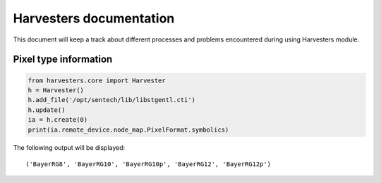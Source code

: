 ========================
Harvesters documentation
========================

This document will keep a track about different processes 
and problems encountered during using Harvesters module.

Pixel type information 
----------------------

.. code-block::

    from harvesters.core import Harvester
    h = Harvester()
    h.add_file('/opt/sentech/lib/libstgentl.cti')
    h.update()
    ia = h.create(0)
    print(ia.remote_device.node_map.PixelFormat.symbolics)

The following output will be displayed::

    ('BayerRG8', 'BayerRG10', 'BayerRG10p', 'BayerRG12', 'BayerRG12p')
